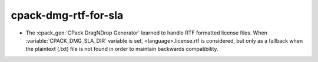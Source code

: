 cpack-dmg-rtf-for-sla
---------------------

* The :cpack_gen:`CPack DragNDrop Generator` learned to handle
  RTF formatted license files.  When :variable:`CPACK_DMG_SLA_DIR`
  variable is set, <language>.license.rtf is considered, but
  only as a fallback when the plaintext (.txt) file is not found
  in order to maintain backwards compatibility.
